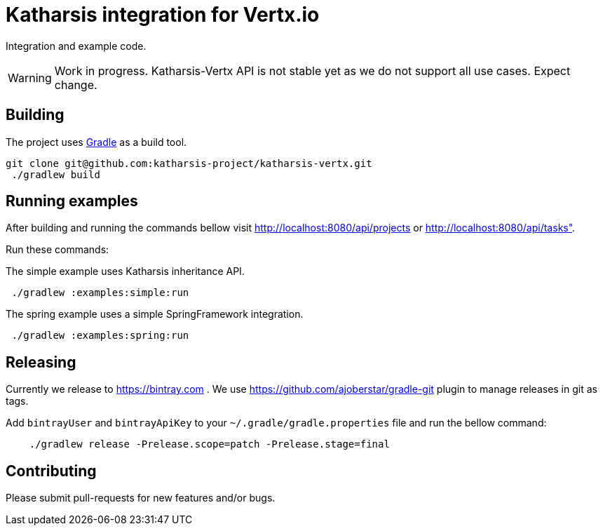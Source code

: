 = Katharsis integration for Vertx.io

Integration and example code.

WARNING: Work in progress. Katharsis-Vertx API is not stable yet as we do not support all use cases. Expect change.

== Building

The project uses https://gradle.org/[Gradle] as a build tool.

----
git clone git@github.com:katharsis-project/katharsis-vertx.git
 ./gradlew build
----

== Running examples

After building and running the commands bellow visit http://localhost:8080/api/projects or http://localhost:8080/api/tasks".

Run these commands:

The simple example uses Katharsis inheritance API.

----
 ./gradlew :examples:simple:run
----

The spring example uses a simple SpringFramework integration.

----
 ./gradlew :examples:spring:run
----

== Releasing

Currently we release to https://bintray.com .
We use https://github.com/ajoberstar/gradle-git plugin to manage releases in git as tags.

Add `bintrayUser` and `bintrayApiKey` to your `~/.gradle/gradle.properties` file and run the bellow command:

----
    ./gradlew release -Prelease.scope=patch -Prelease.stage=final
----

== Contributing

Please submit pull-requests for new features and/or bugs.

